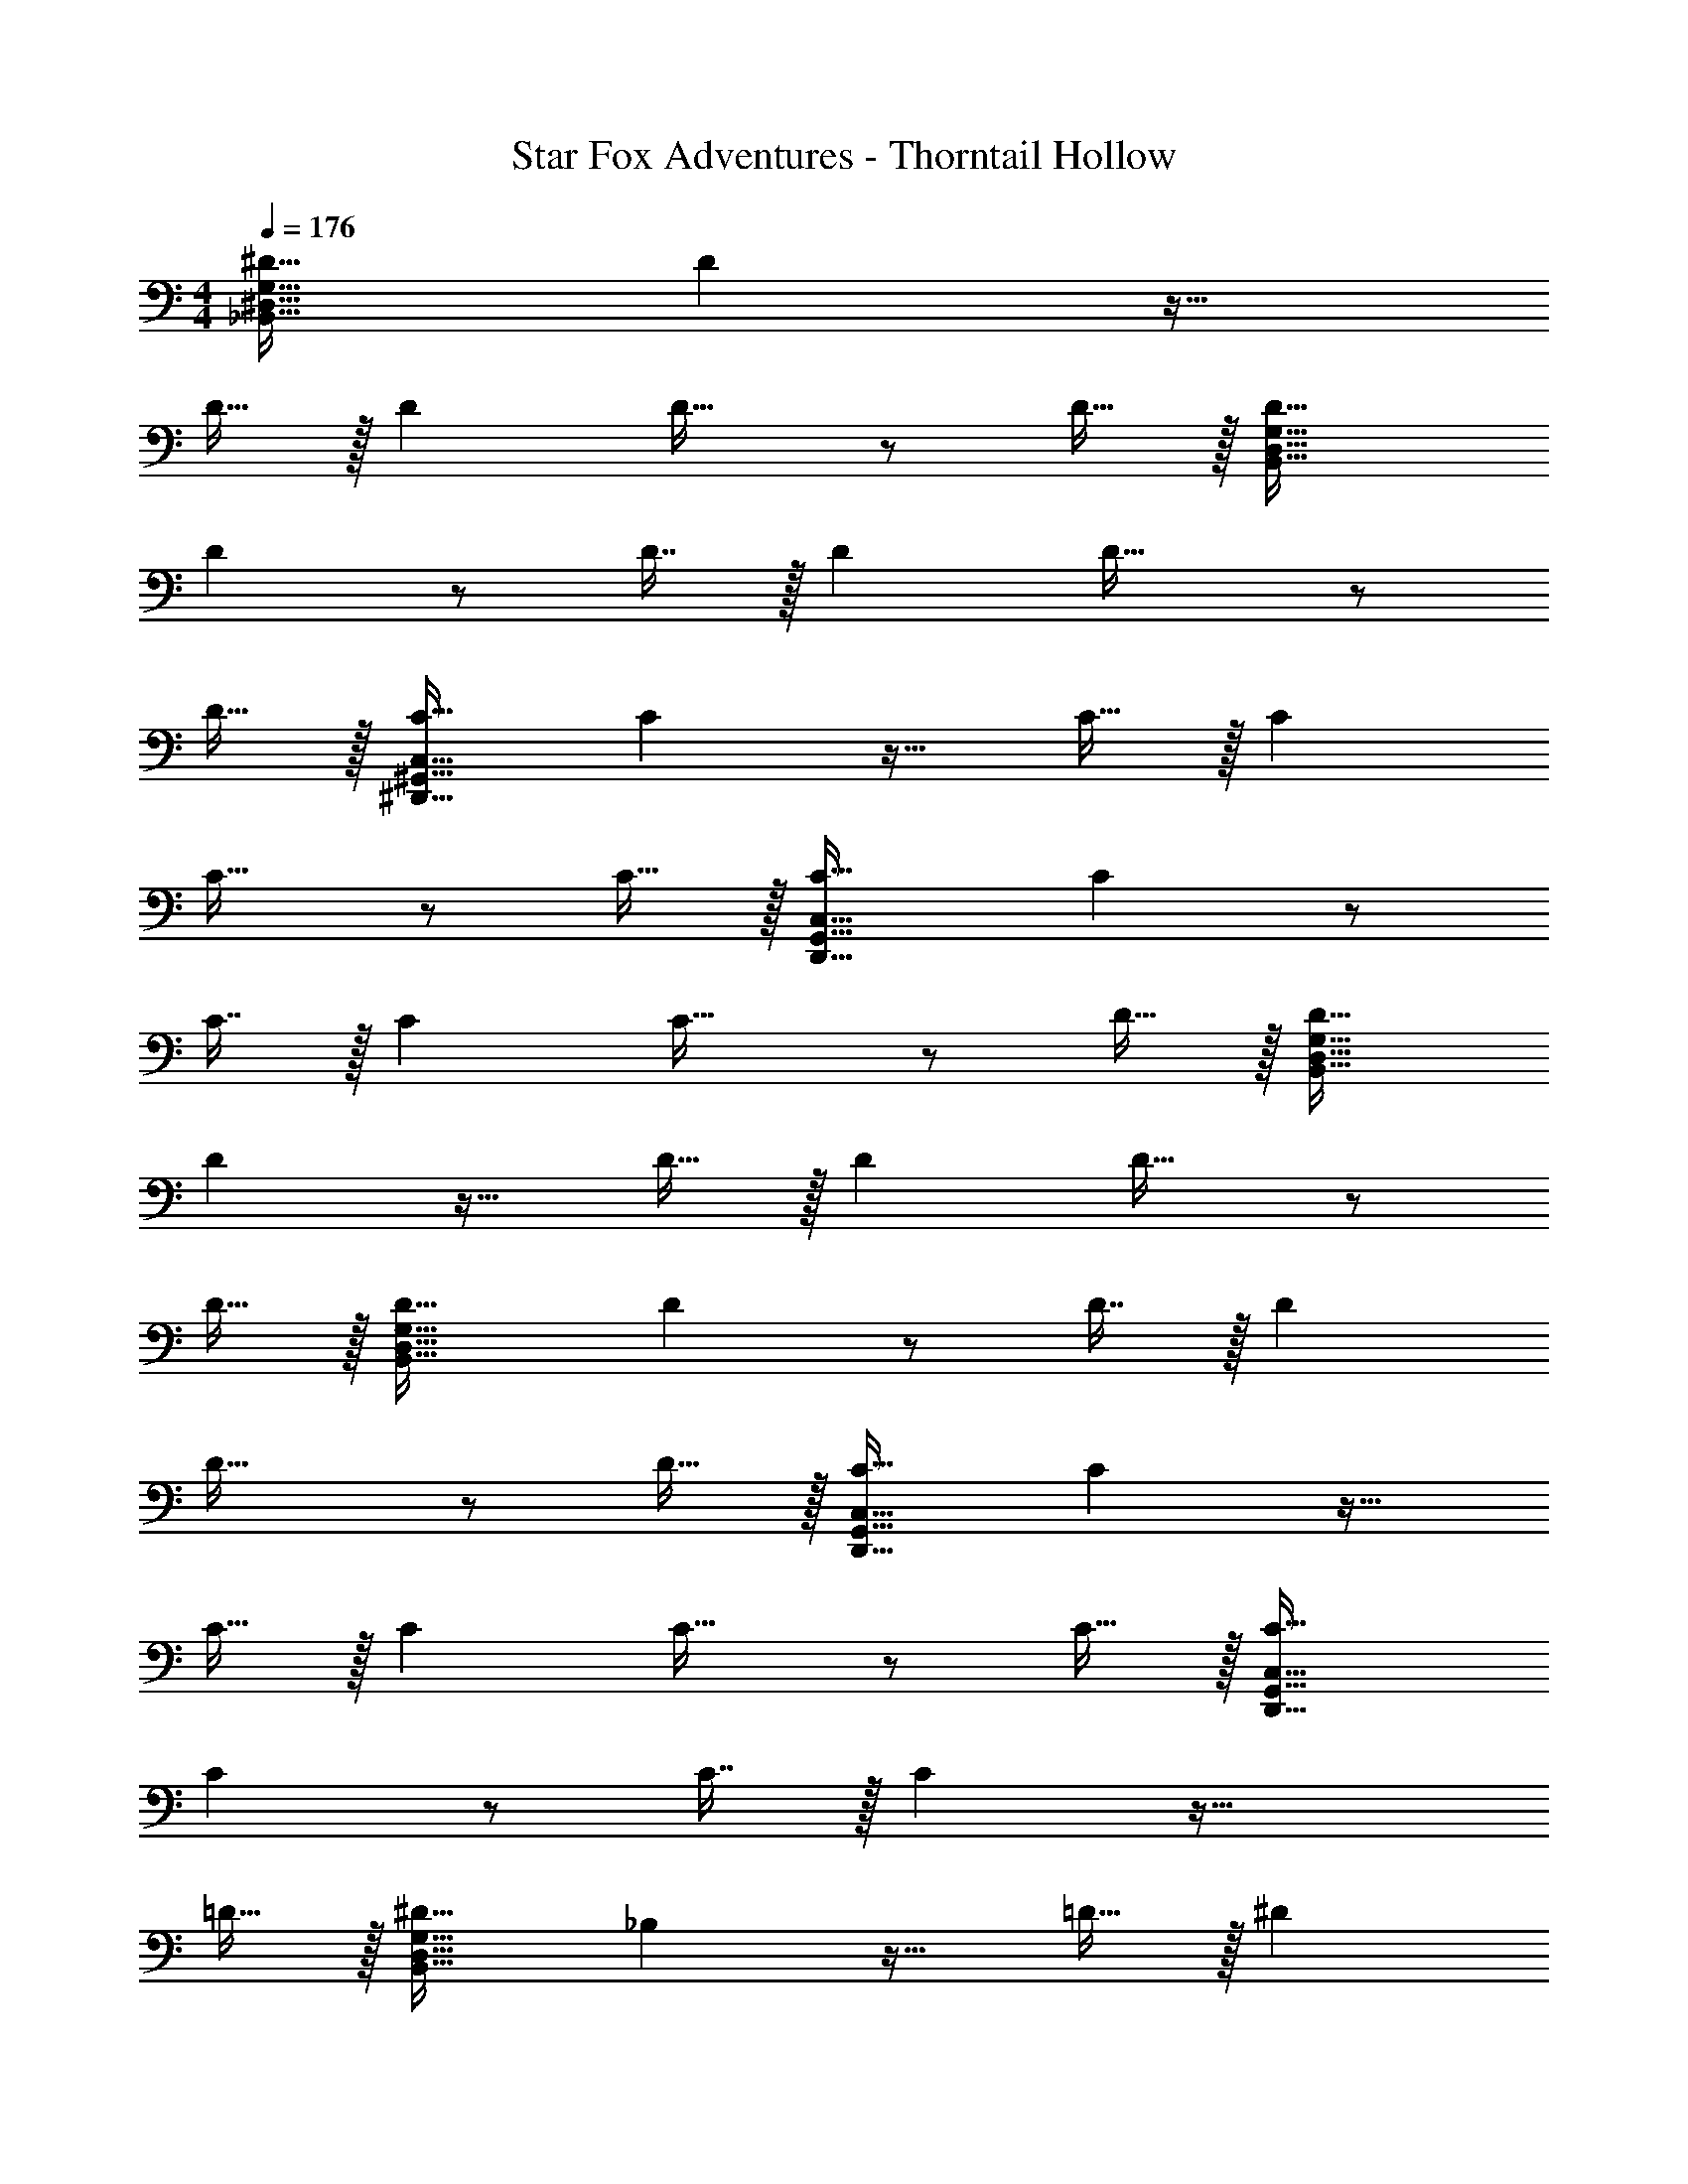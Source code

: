X: 1
T: Star Fox Adventures - Thorntail Hollow
Z: ABC Generated by Starbound Composer
L: 1/4
M: 4/4
Q: 1/4=176
K: C
[^D31/32_B,,191/32^D,191/32G,191/32] D z17/32 
D15/32 z/32 D D31/32 z/ D15/32 z/32 [D33/32B,,193/32D,193/32G,193/32] 
D z/ D7/16 z/32 D D33/32 z/ 
D15/32 z/32 [C31/32^D,,191/32^G,,191/32C,191/32] C z17/32 C15/32 z/32 C 
C31/32 z/ C15/32 z/32 [C33/32D,,193/32G,,193/32C,193/32] C z/ 
C7/16 z/32 C C33/32 z/ D15/32 z/32 [D31/32B,,191/32D,191/32G,191/32] 
D z17/32 D15/32 z/32 D D31/32 z/ 
D15/32 z/32 [D33/32B,,193/32D,193/32G,193/32] D z/ D7/16 z/32 D 
D33/32 z/ D15/32 z/32 [C31/32D,,191/32G,,191/32C,191/32] C z17/32 
C15/32 z/32 C C31/32 z/ C15/32 z/32 [C33/32D,,193/32G,,193/32C,193/32] 
C z/ C7/16 z/32 C z49/32 
=D15/32 z/32 [^D31/32B,,191/32D,191/32G,191/32] _B, z17/32 =D15/32 z/32 ^D 
B,31/32 z [z81/32B,,193/32D,193/32G,193/32] 
D7/16 z/32 =D z17/32 B,15/32 z17/32 [z/^G,47/32] [D,,191/32G,,191/32C,191/32] 
[z177/32D,,193/32G,,193/32C,193/32] 
D15/32 z/32 [^D31/32B,,191/32D,191/32=G,191/32] B, z17/32 =D15/32 z/32 ^D 
B,31/32 z [z81/32B,,193/32D,193/32G,193/32] 
G7/16 z/32 F z17/32 =D15/32 z17/32 [z/C47/32] [D,,191/32G,,191/32C,191/32] 
[z177/32D,,193/32G,,193/32C,193/32] 
D15/32 z/32 [^D31/32B,,191/32D,191/32G,191/32] B, z17/32 =D15/32 z/32 ^D 
B,31/32 z [z81/32B,,193/32D,193/32G,193/32] 
G7/16 z/32 F z17/32 G15/32 z17/32 [z/^G47/32] [z31/32D,,191/32G,,191/32C,191/32] 
D z81/32 G7/16 z17/32 
D15/32 z/32 [z177/32D,,193/32G,,193/32C,193/32] 
G15/32 z/32 [_B31/32B,,191/32D,191/32G,191/32] D z4 
[z81/32B,,193/32D,193/32G,193/32] ^d7/16 z/32 =d z17/32 
B15/32 z17/32 c15/32 z/32 [z5/D,,191/32G,,191/32C,191/32] 
^d15/32 z/32 =d z/ B7/16 z17/32 c15/32 z/32 [z177/32D,,193/32G,,193/32C,193/32] 
=G15/32 z/32 [^G31/32C,191/32F,191/32^G,191/32] F z17/32 =G15/32 z/32 ^G 
F31/32 z [z81/32C,193/32F,193/32G,193/32] 
G7/16 z/32 =G z17/32 D15/32 z17/32 F15/32 z/32 [z7/32B,,191/32=D,191/32F,191/32] 
Q: 1/4=175
z/ 
Q: 1/4=174
z/ 
Q: 1/4=173
z/ 
Q: 1/4=172
z/4 
Q: 1/4=176
z9/4 
Q: 1/4=175
z/ 
Q: 1/4=174
z/ 
Q: 1/4=173
z/ 
Q: 1/4=172
z/4 
Q: 1/4=176
[z9/4B,,193/32D,193/32F,193/32] 
Q: 1/4=175
z/4 
Q: 1/4=174
z/4 
Q: 1/4=173
z/4 
Q: 1/4=172
z/4 
Q: 1/4=171
z/4 
Q: 1/4=170
z/4 
Q: 1/4=169
z/ 
Q: 1/4=176
z41/32 G15/32 z/32 [^G31/32C,191/32F,191/32G,191/32] 
F z17/32 =G15/32 z/32 ^G F31/32 z 
[z81/32C,193/32F,193/32G,193/32] c7/16 z/32 B z17/32 
=G15/32 z17/32 F15/32 z/32 [z7/32B,,191/32D,191/32F,191/32] 
Q: 1/4=175
z/ 
Q: 1/4=174
z/ 
Q: 1/4=173
z/ 
Q: 1/4=172
z/4 
Q: 1/4=176
z17/32 
[B15/32c15/32] z/32 [Bc] z7/32 
Q: 1/4=175
z/4 
Q: 1/4=174
z/32 [z7/32G7/16^d7/16] 
Q: 1/4=173
z/4 
Q: 1/4=172
z/4 
Q: 1/4=171
z/4 
Q: 1/4=170
[z/4F15/32f15/32] 
Q: 1/4=169
z/4 [z/4B,,4D,4F,4] 
Q: 1/4=176
z185/32 
[D31/32B,,191/32^D,191/32=G,191/32] D z17/32 D15/32 z/32 D 
D31/32 z/ D15/32 z/32 [D33/32B,,193/32D,193/32G,193/32] D z/ 
D7/16 z/32 D D33/32 z/ D15/32 z/32 [C31/32D,,191/32G,,191/32C,191/32] 
C z17/32 C15/32 z/32 C C31/32 z/ 
C15/32 z/32 [C33/32D,,193/32G,,193/32C,193/32] C z/ C7/16 z/32 C 
C33/32 z/ D15/32 z/32 [D31/32B,,191/32D,191/32G,191/32] D z17/32 
D15/32 z/32 D D31/32 z/ D15/32 z/32 [D33/32B,,193/32D,193/32G,193/32] 
D z/ D7/16 z/32 D D33/32 z/ 
D15/32 z/32 [C31/32D,,191/32G,,191/32C,191/32] C z17/32 C15/32 z/32 C 
C31/32 z/ C15/32 z/32 [C33/32D,,193/32G,,193/32C,193/32] C z/ 
C7/16 z/32 C z49/32 =D15/32 z/32 [^D31/32B,,191/32D,191/32G,191/32] 
B, z17/32 =D15/32 z/32 ^D B,31/32 z 
[z81/32B,,193/32D,193/32G,193/32] D7/16 z/32 =D z17/32 
B,15/32 z17/32 [z/^G,47/32] [D,,191/32G,,191/32C,191/32] 
[z177/32D,,193/32G,,193/32C,193/32] 
D15/32 z/32 [^D31/32B,,191/32D,191/32=G,191/32] B, z17/32 =D15/32 z/32 ^D 
B,31/32 z [z81/32B,,193/32D,193/32G,193/32] 
G7/16 z/32 F z17/32 =D15/32 z17/32 [z/C47/32] [D,,191/32G,,191/32C,191/32] 
[z177/32D,,193/32G,,193/32C,193/32] 
D15/32 z/32 [^D31/32B,,191/32D,191/32G,191/32] B, z17/32 =D15/32 z/32 ^D 
B,31/32 z [z81/32B,,193/32D,193/32G,193/32] 
G7/16 z/32 F z17/32 G15/32 z17/32 [z/^G47/32] [z31/32D,,191/32G,,191/32C,191/32] 
D z81/32 G7/16 z17/32 
D15/32 z/32 [z177/32D,,193/32G,,193/32C,193/32] 
G15/32 z/32 [B31/32B,,191/32D,191/32G,191/32] D z4 
[z81/32B,,193/32D,193/32G,193/32] d7/16 z/32 =d z17/32 
B15/32 z17/32 c15/32 z/32 [z5/D,,191/32G,,191/32C,191/32] 
^d15/32 z/32 =d z/ B7/16 z17/32 c15/32 z/32 [z177/32D,,193/32G,,193/32C,193/32] 
=G15/32 z/32 [^G31/32C,191/32F,191/32^G,191/32] F z17/32 =G15/32 z/32 ^G 
F31/32 z [z81/32C,193/32F,193/32G,193/32] 
G7/16 z/32 =G z17/32 D15/32 z17/32 F15/32 z/32 [z7/32B,,191/32=D,191/32F,191/32] 
Q: 1/4=175
z/ 
Q: 1/4=174
z/ 
Q: 1/4=173
z/ 
Q: 1/4=172
z/4 
Q: 1/4=176
z9/4 
Q: 1/4=175
z/ 
Q: 1/4=174
z/ 
Q: 1/4=173
z/ 
Q: 1/4=172
z/4 
Q: 1/4=176
[z9/4B,,193/32D,193/32F,193/32] 
Q: 1/4=175
z/4 
Q: 1/4=174
z/4 
Q: 1/4=173
z/4 
Q: 1/4=172
z/4 
Q: 1/4=171
z/4 
Q: 1/4=170
z/4 
Q: 1/4=169
z/ 
Q: 1/4=176
z41/32 G15/32 z/32 [^G31/32C,191/32F,191/32G,191/32] 
F z17/32 =G15/32 z/32 ^G F31/32 z 
[z81/32C,193/32F,193/32G,193/32] c7/16 z/32 B z17/32 
=G15/32 z17/32 F15/32 z/32 [z5/B,,191/32D,191/32F,191/32] 
[B15/32c15/32] z/32 [Bc] z/ [G7/16^d7/16] z17/32 [F81/32f81/32] 

